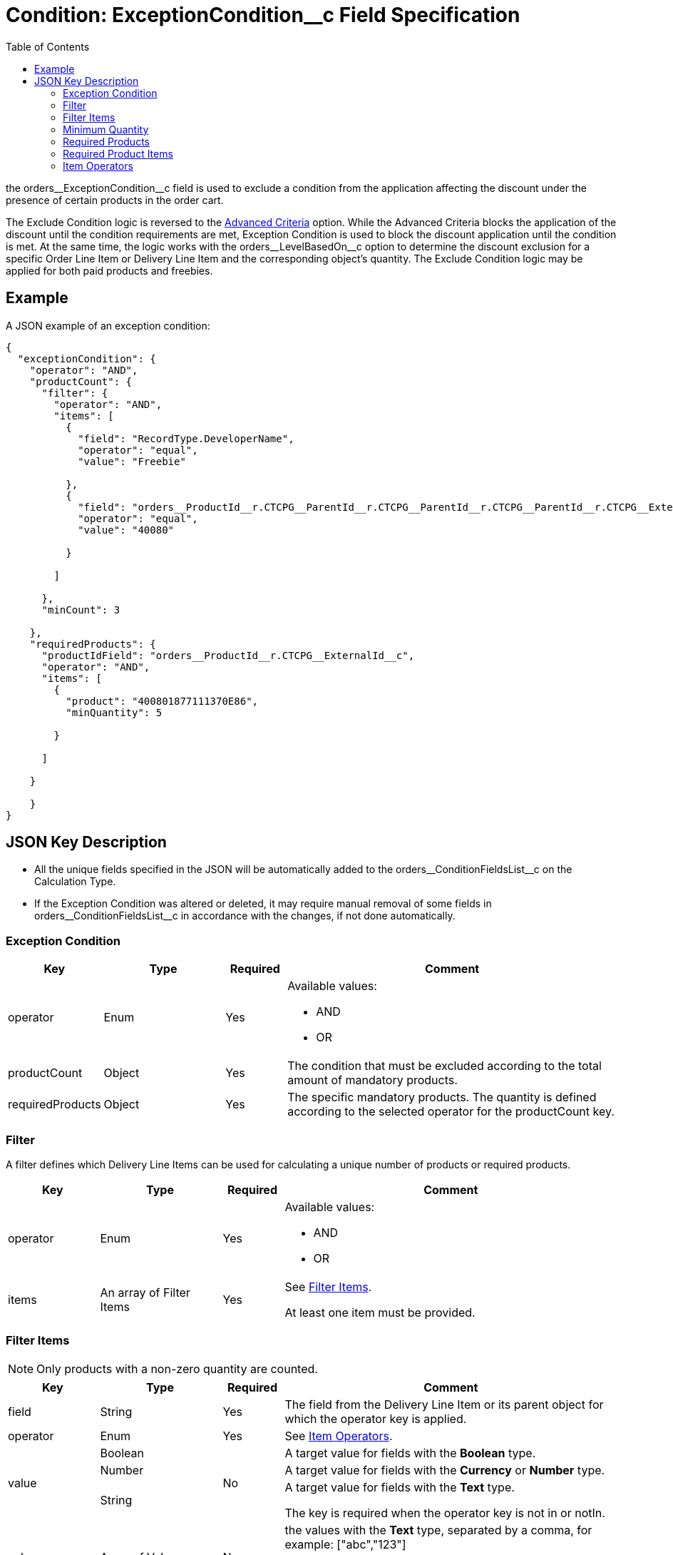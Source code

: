 = Condition: ExceptionCondition__c Field Specification
:toc:

the [.apiobject]#orders\__ExceptionCondition__c# field is used to exclude a condition from the application affecting the discount under the presence of certain products in the order cart.

The Exclude Condition logic is reversed to the xref:admin-guide/managing-ct-orders/discount-management/discount-data-model/condition-field-reference/condition-advancedcriteria-c-field-specification.adoc[Advanced Criteria] option. While the Advanced Criteria blocks the application of the discount until the condition requirements are met, Exception Condition is used to block the discount application until the condition is met. At the same time, the logic works with the [.apiobject]#orders\__LevelBasedOn__c# option to determine the discount exclusion for a specific [.object]#Order Line Item# or [.object]#Delivery Line Item# and the
corresponding object's quantity. The Exclude Condition logic may be applied for both paid products and freebies.

[[h2_1689083776]]
== Example

A JSON example of an exception condition:

[source, json]
----
{
  "exceptionCondition": {
    "operator": "AND",
    "productCount": {
      "filter": {
        "operator": "AND",
        "items": [
          {
            "field": "RecordType.DeveloperName",
            "operator": "equal",
            "value": "Freebie"

          },
          {
            "field": "orders__ProductId__r.CTCPG__ParentId__r.CTCPG__ParentId__r.CTCPG__ParentId__r.CTCPG__ExternalId__c",
            "operator": "equal",
            "value": "40080"

          }

        ]

      },
      "minCount": 3

    },
    "requiredProducts": {
      "productIdField": "orders__ProductId__r.CTCPG__ExternalId__c",
      "operator": "AND",
      "items": [
        {
          "product": "400801877111370E86",
          "minQuantity": 5

        }

      ]

    }

    }
}
----

[[h2_469009993]]
== JSON Key Description

* All the unique fields specified in the JSON will be automatically added to the [.apiobject]#orders\__ConditionFieldsList__c# on the [.object]#Calculation Type#.
* If the Exception Condition was altered or deleted, it may require manual removal of some fields in [.apiobject]#orders\__ConditionFieldsList__c# in accordance with the changes, if not done automatically.

[[h3_69606710]]
=== Exception Condition

[width="100%",cols="15%,20%,10%,55%"]
|===
|*Key* |*Type* |*Required* |*Comment*

|[.apiobject]#operator# |Enum |Yes a|
Available values:

* AND
* OR

|[.apiobject]#productCount# |Object |Yes |The condition that must be excluded according to the total amount of mandatory products.

|[.apiobject]#requiredProducts# |Object |Yes |The specific mandatory products. The quantity is defined according to the selected operator for the [.apiobject]#productCount# key.
|===

[[h3_1623789156]]
=== Filter

A filter defines which [.object]#Delivery Line Items# can be used for calculating a unique number of products or required products.

[width="100%",cols="15%,20%,10%,55%"]
|===
|*Key* |*Type* |*Required* |*Comment*

|[.apiobject]#operator# |Enum |Yes a|
Available values:

* AND
* OR

|[.apiobject]#items# |An array of Filter Items |Yes a|
See <<Filter Items>>.

At least one item must be provided.
|===

[[h3_764213188]]
=== Filter Items

NOTE: Only products with a non-zero quantity are counted.

[width="100%",cols="15%,20%,10%,55%"]
|===
|*Key* |*Type* |*Required* |*Comment*

|[.apiobject]#field# |String |Yes |The field from the [.object]#Delivery Line Item# or its parent object for which the [.apiobject]#operator# key is applied.

|[.apiobject]#operator# |Enum |Yes |See <<Item Operators>>.

.3+|[.apiobject]#value# |Boolean .3+|No |A target value for fields with the *Boolean* type.

|Number |A target value for fields with the *Currency* or *Number* type.

|String  a| A target value for fields with the *Text* type.

The key is required when the [.apiobject]#operator# key is not [.apiobject]#in# or [.apiobject]#notIn#.

|[.apiobject]#values# |Array of Values |No a| the [.apiobject]#values# with the *Text* type, separated by a comma, for example: [.apiobject]#["abc","123"]#

At least one item must be provided. The key is required when the [.apiobject]#in# or [.apiobject]#>notIn#.

|===

[[h3_290861277]]
=== Minimum Quantity

[width="100%",cols="15%,20%,10%,55%"]
|===
|*Key* |*Type* |*Required* |*Comment*

|[.apiobject]#minCount# |Number |Yes |[.confluence-information-macro-body]#The minimum quantity of unique products (a unique number of added product items#) that must be added to order to exclude the condition. If this number is lower than values from the [.apiobject]#productCount# key then condition will not be excluded).
|===

[[h3_1542681245]]
=== Required Products

The required products to exclude a condition.

[width="100%",cols="15%,20%,10%,55%"]
|===
|*Key* |*Type* |*Required* |*Comment*

|[.apiobject]#productField# |String |Yes a|
The identification to search required products.

* Salesforce Id (by default)
* External Id (if it is set for all products in an instance)

|[.apiobject]#operator# |Enum |Yes a|
The operator defines how to apply the logic:

* AND
+
The quantity checked for all listed products.
* OR
+
At least the quantity of one product has reached the minimum value.

|[.apiobject]#items# |An array of Required Product Items
|Yes a|
The list of required products. See the <<Required Product Items>>.

The condition may be satisfied if there are no specified values.

|===

[[h3_661720176]]
=== Required Product Items

The list of required products to exclude a condition.

[width="100%",cols="15%,20%,10%,55%"]
|===
|*Key* |*Type* |*Required* |*Comment*

|[.apiobject]#product# |String |Yes a|
Available values:

* Salesforce Id
* External Id (if exist)

|[.apiobject]#minQuantity# |Number |Yes |The product minimum
quantity.
|===

[[h3_1448410204]]
=== Item Operators

[.highlighted-table]
[width="100%",cols="10%,^9%,^9%,^9%,^9%,^9%,^9%,^9%,^9%,^9%,^9%",]
|===

.2+|*Field Data Type* 10+|*Operator* |*contain* |*notContain* a| *in*|*notIn* |*equal* |*notEqual* a| *greater*|*greaterOrEqual* a|*less* a|*lessOrEqual*|*Currency*
|No |No |No |No |Yes |Yes |Yes |Yes |Yes
a|
Yes

|*Number* |No |No |No |No |Yes |Yes |Yes |Yes |Yes
a|Yes

|*Text* a|Yes

|Yes |Yes |Yes |Yes |Yes |No |No |No |No
|===
